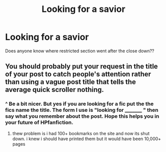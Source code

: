 #+TITLE: Looking for a savior

* Looking for a savior
:PROPERTIES:
:Author: NightOverlord
:Score: 1
:DateUnix: 1524193664.0
:DateShort: 2018-Apr-20
:FlairText: Request
:END:
Does anyone know where restricted section went after the close down??


** You should probably put your request in the title of your post to catch people's attention rather than using a vague post title that tells the average quick scroller nothing.
:PROPERTIES:
:Author: orangedarkchocolate
:Score: 2
:DateUnix: 1524263168.0
:DateShort: 2018-Apr-21
:END:

*** ^ Be a bit nicer. But yes if you are looking for a fic put the the fics name the title. The form I use is "looking for _________ " then say what you remember about the post. Hope this helps you in your future of HPfanfiction.
:PROPERTIES:
:Author: MagicParrot36
:Score: 2
:DateUnix: 1524276305.0
:DateShort: 2018-Apr-21
:END:

**** thew problem is i had 100+ bookmarks on the site and now its shut down. i knew i should have printed them but it would have been 10,000+ pages
:PROPERTIES:
:Author: NightOverlord
:Score: 1
:DateUnix: 1524285982.0
:DateShort: 2018-Apr-21
:END:
